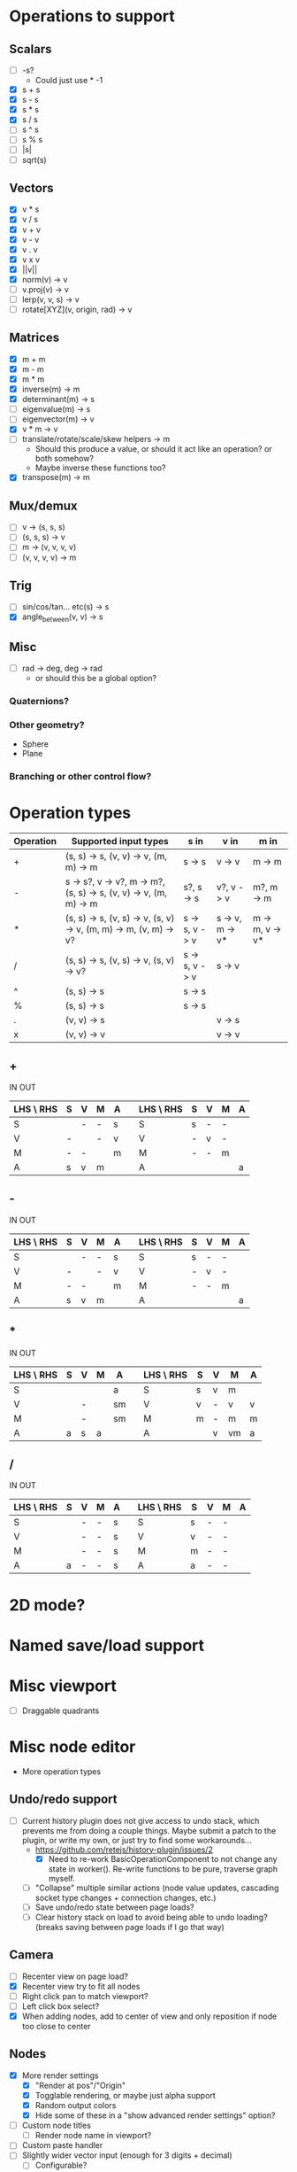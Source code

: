 * Operations to support
** Scalars
 - [ ] -s?
   - Could just use * -1
 - [X] s + s
 - [X] s - s
 - [X] s * s
 - [X] s / s
 - [ ] s ^ s
 - [ ] s % s
 - [ ] |s|
 - [ ] sqrt(s)
** Vectors
 - [X] v * s
 - [X] v / s
 - [X] v + v
 - [X] v - v
 - [X] v . v
 - [X] v x v
 - [X] ||v||
 - [X] norm(v) -> v
 - [ ] v.proj(v) -> v
 - [ ] lerp(v, v, s) -> v
 - [ ] rotate[XYZ](v, origin, rad) -> v
** Matrices
 - [X] m + m
 - [X] m - m
 - [X] m * m
 - [X] inverse(m) -> m
 - [X] determinant(m) -> s
 - [ ] eigenvalue(m) -> s
 - [ ] eigenvector(m) -> v
 - [X] v * m -> v
 - [ ] translate/rotate/scale/skew helpers -> m
   - Should this produce a value, or should it act like an operation?  or both somehow?
   - Maybe inverse these functions too?
 - [X] transpose(m) -> m
** Mux/demux
 - [ ] v -> (s, s, s)
 - [ ] (s, s, s) -> v
 - [ ] m -> (v, v, v, v)
 - [ ] (v, v, v, v) -> m
** Trig
 - [ ] sin/cos/tan... etc(s) -> s
 - [X] angle_between(v, v) -> s
** Misc
 - [ ] rad -> deg, deg -> rad
   - or should this be a global option?
*** Quaternions?
*** Other geometry?
 - Sphere
 - Plane
*** Branching or other control flow?
* Operation types
| Operation | Supported input types                                            | s in           | v in            | m in            |
|-----------+------------------------------------------------------------------+----------------+-----------------+-----------------|
| +         | (s, s) -> s, (v, v) -> v, (m, m) -> m                            | s -> s         | v -> v          | m -> m          |
| -         | s -> s?, v -> v?, m -> m?, (s, s) -> s, (v, v) -> v, (m, m) -> m | s?, s -> s     | v?, v -> v      | m?, m -> m      |
| *         | (s, s) -> s, (v, s) -> v, (s, v) -> v, (m, m) -> m, (v, m) -> v? | s -> s, v -> v | s -> v, m -> v* | m -> m, v -> v* |
| /         | (s, s) -> s, (v, s) -> v, (s, v) -> v?                           | s -> s, v -> v | s -> v          |                 |
| ^         | (s, s) -> s                                                      | s -> s         |                 |                 |
| %         | (s, s) -> s                                                      | s -> s         |                 |                 |
| .         | (v, v) -> s                                                      |                | v -> s          |                 |
| x         | (v, v) -> v                                                      |                | v -> v          |                 |
** +
  IN                              OUT
| LHS \ RHS | S | V | M | A |   | LHS \ RHS | S | V | M | A |
|-----------+---+---+---+---+---+-----------+---+---+---+---|
| S         |   | - | - | s |   | S         | s | - | - |   |
| V         | - |   | - | v |   | V         | - | v | - |   |
| M         | - | - |   | m |   | M         | - | - | m |   |
| A         | s | v | m |   |   | A         |   |   |   | a |
** -
  IN                              OUT
| LHS \ RHS | S | V | M | A |   | LHS \ RHS | S | V | M | A |
|-----------+---+---+---+---+---+-----------+---+---+---+---|
| S         |   | - | - | s |   | S         | s | - | - |   |
| V         | - |   | - | v |   | V         | - | v | - |   |
| M         | - | - |   | m |   | M         | - | - | m |   |
| A         | s | v | m |   |   | A         |   |   |   | a |
** *
  IN                               OUT
| LHS \ RHS | S | V | M | A  |   | LHS \ RHS | S | V | M  | A |
|-----------+---+---+---+----+---+-----------+---+---+----+---|
| S         |   |   |   | a  |   | S         | s | v | m  |   |
| V         |   | - |   | sm |   | V         | v | - | v  | v |
| M         |   | - |   | sm |   | M         | m | - | m  | m |
| A         | a | s | a |    |   | A         |   | v | vm | a |
** /
  IN                              OUT
| LHS \ RHS | S | V | M | A |   | LHS \ RHS | S | V | M | A |
|-----------+---+---+---+---+---+-----------+---+---+---+---|
| S         |   | - | - | s |   | S         | s | - | - |   |
| V         |   | - | - | s |   | V         | v | - | - |   |
| M         |   | - | - | s |   | M         | m | - | - |   |
| A         | a | - | - | s |   | A         | a | - | - |   |
* 2D mode?
* Named save/load support
* Misc viewport
- [ ] Draggable quadrants
* Misc node editor
 - More operation types
** Undo/redo support
 - [ ] Current history plugin does not give access to undo stack, which prevents
   me from doing a couple things.  Maybe submit a patch to the plugin, or write
   my own, or just try to find some workarounds...
   - https://github.com/retejs/history-plugin/issues/2
     - [X] Need to re-work BasicOperationComponent to not change any state in
       worker().  Re-write functions to be pure, traverse graph myself.
   - [ ] "Collapse" multiple similar actions (node value updates, cascading
     socket type changes + connection changes, etc.)
   - [ ] Save undo/redo state between page loads?
   - [ ] Clear history stack on load to avoid being able to undo loading?
     (breaks saving between page loads if I go that way)
** Camera
 - [ ] Recenter view on page load?
 - [X] Recenter view try to fit all nodes
 - [ ] Right click pan to match viewport?
 - [ ] Left click box select?
 - [X] When adding nodes, add to center of view and only reposition if node too close to center
** Nodes
 - [X] More render settings
   - [X] "Render at pos"/"Origin"
   - [X] Togglable rendering, or maybe just alpha support
   - [X] Random output colors
   - [X] Hide some of these in a "show advanced render settings" option?
 - [ ] Custom node titles
   - [ ] Render node name in viewport?
 - [ ] Custom paste handler
 - [ ] Slightly wider vector input (enough for 3 digits + decimal)
   - [ ] Configurable?
 - [ ] Truncate input display values
 - [ ] Condense everything a bit more if possible
** Node types
 - [ ] Render scalar values
   - [ ] As circle
     - [ ] Update on horizontal resize, or figure out how to write in such a way that viewport size doesn't matter
       - Can I somehow use the camera's current matrices?
   - [ ] As vector?
 - [-] Render matrices?
   - [ ] grid w/ transform?
   - [X] vector field?
*** Matrix support
 - [ ] New matrix icon?
** Plugins
 - [[https://rete.js.org/#/docs/plugins/keyboard][Keyboard plugin]]
   - Delete hotkey
   - Could I modify this to get copy-paste?
 - [[https://rete.js.org/#/docs/plugins/area][Area plugin]]
   - I think this just gives view recentering like I do manually, but it also gives zoom/translate bounds on the canvas
 - [[https://rete.js.org/#/docs/plugins/code][Code plugin]]
   - Generate JS from node editor (can I go the other way too?)
 - [[https://rete.js.org/#/docs/plugins/minimap][Minimap plugin]]
 - [[https://rete.js.org/#/docs/plugins/auto-arrange][Auto-arrange plugin]]
   - Tried using this and it didn't seem to work...
 - [[https://rete.js.org/#/docs/plugins/history][History plugin]]
   - Undo/redo support!
* Hosting/ads/etc
